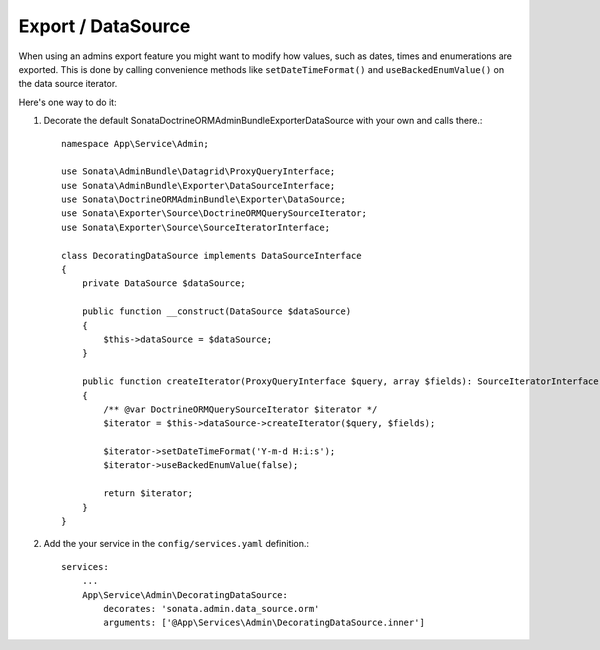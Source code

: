 .. index::
    double: Reference; Export / DataSource

Export / DataSource
===================

When using an admins export feature you might want to modify how values, such as dates, times and enumerations are exported.
This is done by calling convenience methods like ``setDateTimeFormat()`` and ``useBackedEnumValue()`` on the data source iterator.

Here's one way to do it:

1. Decorate the default Sonata\DoctrineORMAdminBundle\Exporter\DataSource with your own and calls there.::

      namespace App\Service\Admin;

      use Sonata\AdminBundle\Datagrid\ProxyQueryInterface;
      use Sonata\AdminBundle\Exporter\DataSourceInterface;
      use Sonata\DoctrineORMAdminBundle\Exporter\DataSource;
      use Sonata\Exporter\Source\DoctrineORMQuerySourceIterator;
      use Sonata\Exporter\Source\SourceIteratorInterface;

      class DecoratingDataSource implements DataSourceInterface
      {
          private DataSource $dataSource;

          public function __construct(DataSource $dataSource)
          {
              $this->dataSource = $dataSource;
          }

          public function createIterator(ProxyQueryInterface $query, array $fields): SourceIteratorInterface
          {
              /** @var DoctrineORMQuerySourceIterator $iterator */
              $iterator = $this->dataSource->createIterator($query, $fields);

              $iterator->setDateTimeFormat('Y-m-d H:i:s');
              $iterator->useBackedEnumValue(false);

              return $iterator;
          }
      }


2. Add the your service in the ``config/services.yaml`` definition.::

      services:
          ...
          App\Service\Admin\DecoratingDataSource:
              decorates: 'sonata.admin.data_source.orm'
              arguments: ['@App\Services\Admin\DecoratingDataSource.inner']
